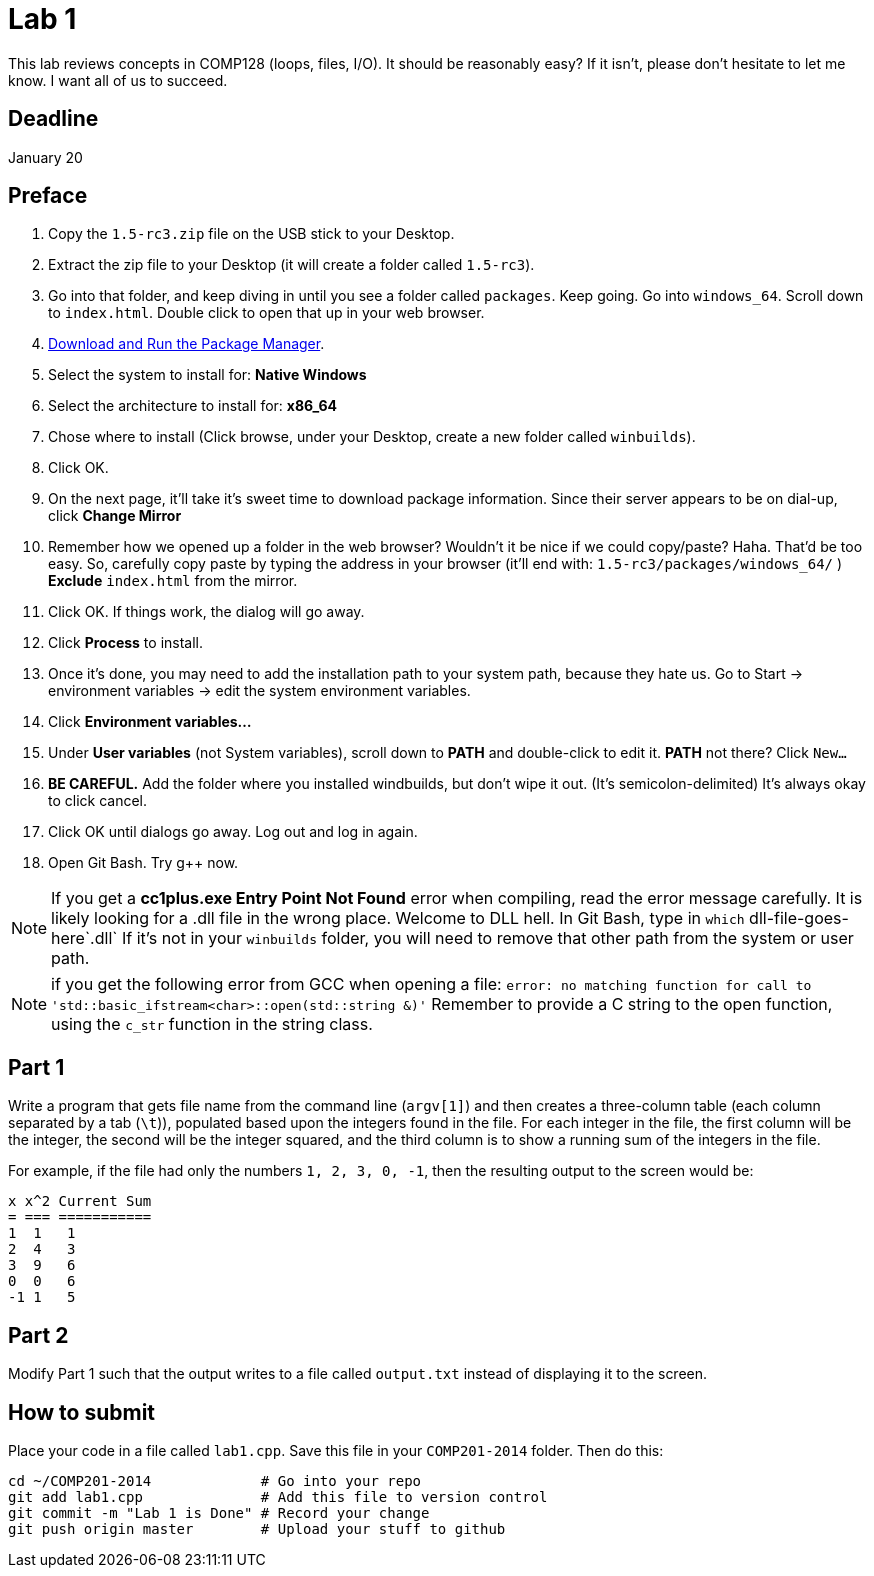 = Lab 1

This lab reviews concepts in COMP128 (loops, files, I/O). It should be reasonably
easy? If it isn't, please don't hesitate to let me know. I want all of us to
succeed.

== Deadline
January 20

== Preface

1. Copy the `1.5-rc3.zip` file on the USB stick to your Desktop.
2. Extract the zip file to your Desktop (it will create a folder called `1.5-rc3`).
3. Go into that folder, and keep diving in until you see a folder called `packages`. Keep going.
Go into `windows_64`. Scroll down to `index.html`. Double click to open that up
in your web browser.
4. http://win-builds.org/download.html[Download and Run the Package Manager].
5. Select the system to install for: *Native Windows*
6. Select the architecture to install for: *x86_64*
7. Chose where to install (Click browse, under your Desktop, create a new folder
called `winbuilds`).
8. Click OK.
9. On the next page, it'll take it's sweet time to download package information.
Since their server appears to be on dial-up, click *Change Mirror*
10. Remember how we opened up a folder in the web browser? Wouldn't it be nice
if we could copy/paste? Haha. That'd be too easy.
So, carefully copy paste by typing the address in your browser (it'll end with:
`1.5-rc3/packages/windows_64/` ) *Exclude* `index.html` from the mirror.
11. Click OK. If things work, the dialog will go away.
12. Click *Process* to install.
13. Once it's done, you may need to add the installation path to your
system path, because they hate us. Go to Start -> environment variables -> edit
the system environment variables.
13. Click *Environment variables...*
14. Under *User variables* (not System variables), scroll down to *PATH* and
double-click to edit it. *PATH* not there? Click `New...`
15. *BE CAREFUL.* Add the folder where you installed windbuilds, but don't wipe
it out. (It's semicolon-delimited) It's always okay to click cancel.
16. Click OK until dialogs go away. Log out and log in again.
17. Open Git Bash. Try g++ now.

NOTE: If you get a *cc1plus.exe Entry Point Not Found* error when compiling, read
the error message carefully. It is likely looking for a .dll file in the wrong
place. Welcome to DLL hell. In Git Bash, type in `which` dll-file-goes-here`.dll`
If it's not in your `winbuilds` folder, you will need to remove that other path from the system or
user path.

NOTE: if you get the following error from GCC when opening a file:
`error: no matching function for call to 'std::basic_ifstream<char>::open(std::string &)'`
Remember to provide a C string to the open function, using the `c_str` function
in the string class.

== Part 1

Write a program that gets file name from the command line (`argv[1]`) and then
creates a three-column table (each column separated by a tab (`\t`)), populated
based upon the integers found in the file. For each integer in the file, the
first column will be the integer, the second will be the integer squared, and
the third column is to show a running sum of the integers in the file.

For example, if the file had only the numbers `1, 2, 3, 0, -1`, then the
resulting output to the screen would be:

----
x x^2 Current Sum
= === ===========
1  1   1
2  4   3
3  9   6
0  0   6
-1 1   5
----

== Part 2

Modify Part 1 such that the output writes to a file called `output.txt`
instead of displaying it to the screen.

== How to submit

Place your code in a file called `lab1.cpp`. Save this file in your `COMP201-2014`
folder. Then do this:

----
cd ~/COMP201-2014             # Go into your repo
git add lab1.cpp              # Add this file to version control
git commit -m "Lab 1 is Done" # Record your change
git push origin master        # Upload your stuff to github
----
